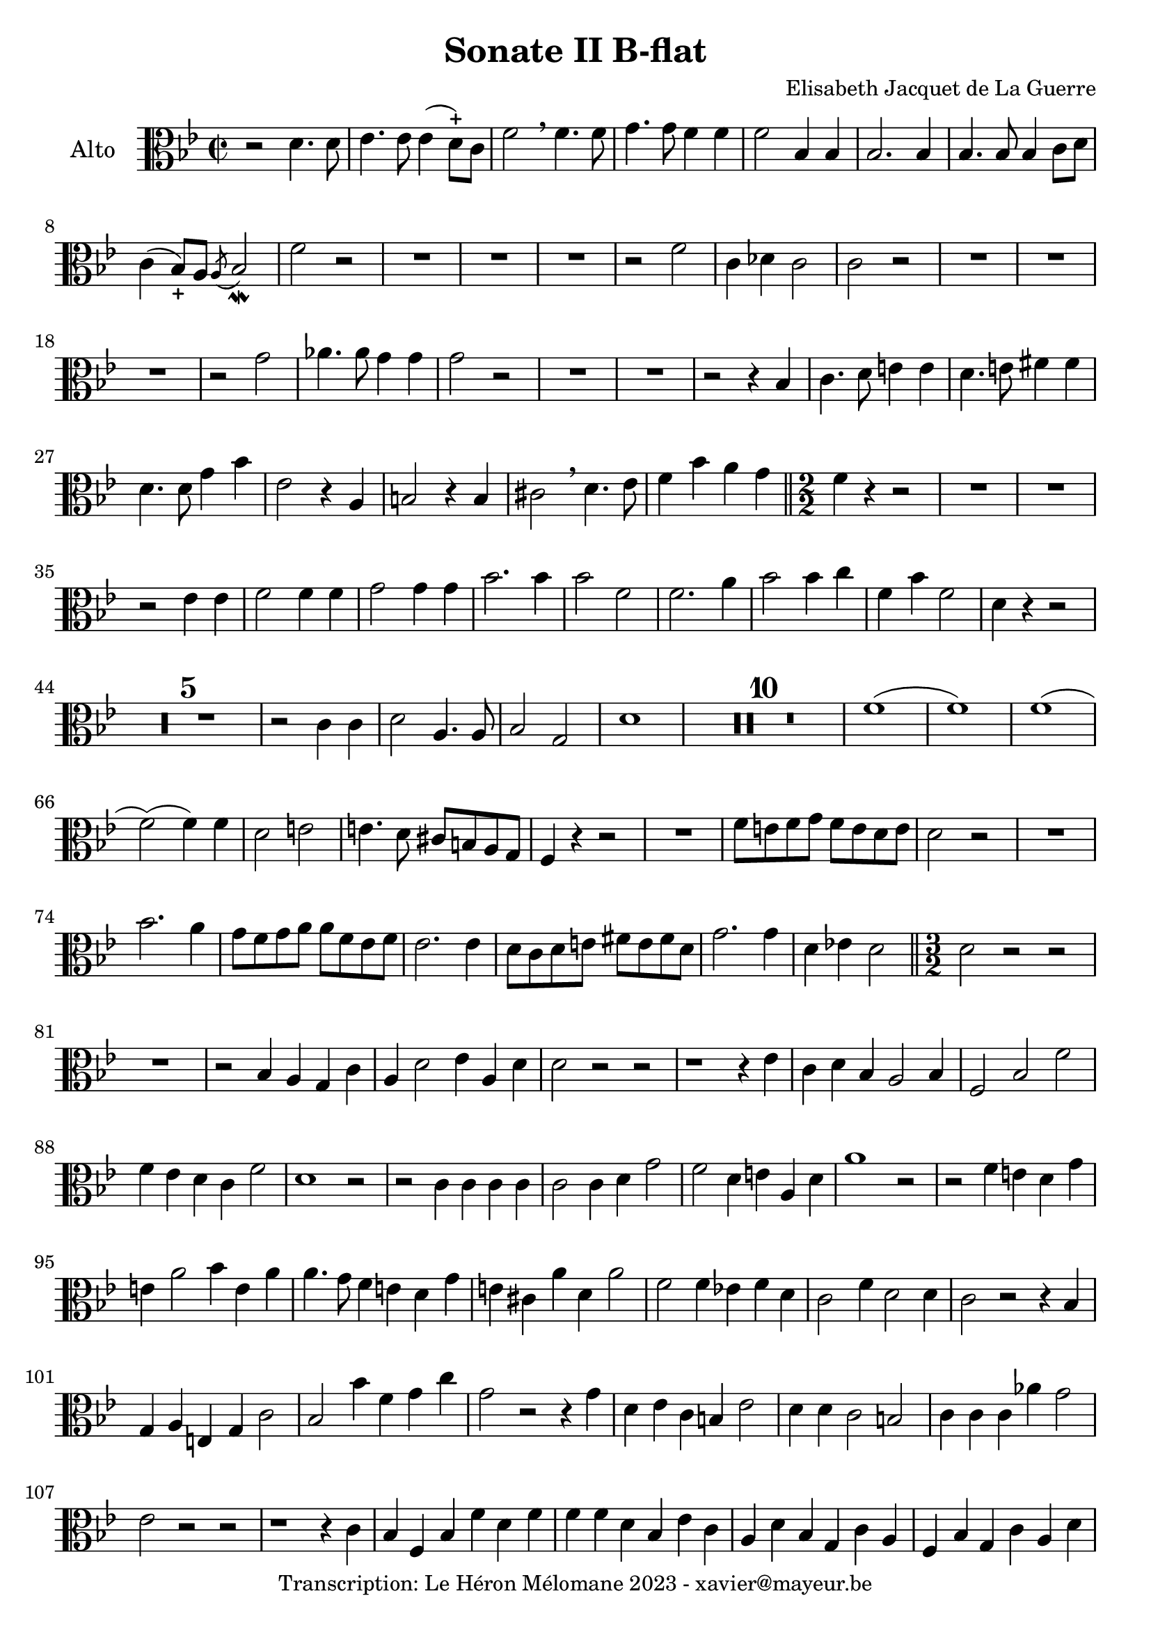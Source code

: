 \version "2.24.1"

\header {
  title = "Sonate II B-flat"
  composer = "Elisabeth Jacquet de La Guerre"
  copyright = "Transcription: Le Héron Mélomane 2023 - xavier@mayeur.be"
}

\paper {
  #(set-paper-size "a4")
}

global = {
  \clef alto
  \key bes \major
  \time 2/2
}

viola = \relative c' {
  \global
  % En avant la musique.
  r2 d4. d8| es4. es8 es4(d8)-+c f2  \breathe f4. f8| g4. g8 f4 f| f2 bes,4  bes  |
  bes2. bes4| bes4. bes8 bes4 c8 d| c4(bes8_+)a  \acciaccatura a bes2_\mordent f'2 r| R1*3|
  r2 f| c4 des c2| c2 r| R1*3
  r2 g'2| aes4. aes8 g4 g| g2 r| R1*2
  r2 r4 bes,| c4. d8 e4 e| d4. e8 fis4 fis | d4. d8 g4 bes| es,2 r4 a, b2 r4 b|
  cis2 \breathe d4. es8| f4 bes a g\bar "||" \numericTimeSignature \time 2/2  f4 r r2| R1*2 | r2 es4 es|
  f2 f4 f| g2 g4 g| bes2. bes4 | bes2 f| f2. a4| bes2 bes4 c|
  f,4 bes f2| d4 r r2| \compressMMRests R1*5
  r2 c4 c| d2 a4. a8| bes2 g| d'1| \compressMMRests R1*10
  f1(|f)| f1(| f2)( f4) f| d2 e| e4. d8 cis b a g|
  f4 r r2| R1| f'8 e f g f e d e| d2 r|
  R1| bes'2. a4| g8 f g a a f es f| es2. es4|
  d8 c d e fis e fis d| g2. g4| d ees! d2 \bar "||" \time 3/2 d2 r r | R1.|
  r2 bes4 a g c|a d2 es4 a, d| d2 r r | r1 r4 es| c d bes a2 bes4|
  f2 bes f'| f4 es d c f2|d1 r2| r c4 c c c| c2 c4 d g2|
  f2 d4 e a, d  a'1 r2 | r f4 e d g| e a2 bes4 e, a| a4. g8 f 4 e d g|
  e cis a' d, a'2| f f4 ees! f d| c2 f4 d2 d4|c2 r r4 bes| g a e g c2|
  bes bes'4 f g c|g2 r r4 g4| d es c b es2| d4 d c2 b| c4 c c aes' g2|
  es r r | r1 r4 c| bes f bes f' d f|f f d bes es c| a d bes g c a|
  f4 bes g c a d| d2 d4 d c bes| d fis, g c es a,| d2 r r | \compressMMRests R1.*4|
  r1 r4 c| a f bes2 f'|
  f4 es d c f2 \bar "||"\time 2/2 d1| \compressMMRests R1*14
  r2 r4 r8 f,| g16 [aes g f] es [f g es] a [bes a  g] f g a f | bes [c bes aes] g [ aes bes c] d [ c d bes]  es f g es|
  f4(f16) [d es f] g [f es f] c d es f| d4 r r2|\compressMMRests R1*14
  r8 f f f e e e e | f f f f f f f f | c e e e  d4 r|
  r8 c' c c c d c c | c r8 r4 r2 | \compressMMRests R1*3|
  a,8 a a a bes bes bes bes | c c c c d d d d | es! es es es  f f f f |
  g g g g f d g g | f4 r r2|  \compressMMRests R1*3|
  a,8 a a a bes bes bes bes|
  c c c c d d d d | e e e e f f f f | c' c c c  c d c c | c4 r r2|
  \compressMMRests R1*4| r8 c, c c d d d d | c g g g f f f f | c' c c c c d g, c| c r8 r4 r2|
  \compressMMRests R1*3| r4 r8 f a4 r8 c,|
  f4 r8 f bes bes, d g| g e a4 r8 d, g4| r8 g g c c d c4| c r4 r8 f, f f |
  d g g g  f a a a | f g g g g g g g | f a, a a c c c c| c2 r|
  \compressMMRests R1*9| r8 c c e d f f f | e g a f bes g g g | f4 r r2|
  R1| r4 a a4. g8 g4 c c2|a4 r r2|
  \compressMMRests R1*6|
  r4 r8 g, c d c4\bar "||"  \defaultTimeSignature \time 2/2 c r r2| R1*2 | r4 bes es g
  f2 f4 f| f2 g | g a | a bes| bes4 c8d g,4. g8| f4 r r2|
  R1*2| r4 f, bes d| f f, aes d|es bes' g es  | f2 g4. g8| g2 aes4. aes8|
  a2 g4. g8| g2 f4. f8| f2 es4 d| g f es d| f2 f4. f8 f4 bes, f' es| d1\bar "|."

}

\score {
  \new Staff \with {
    instrumentName = "Alto"
    midiInstrument = "viola"

  } { \clef alto \viola }
  \layout {
    #(layout-set-staff-size 22)
    \override SpacingSpanner.common-shortest-duration =
    #(ly:make-moment 1/16)
  }
  \midi {
    \tempo 2=75
  }
}
